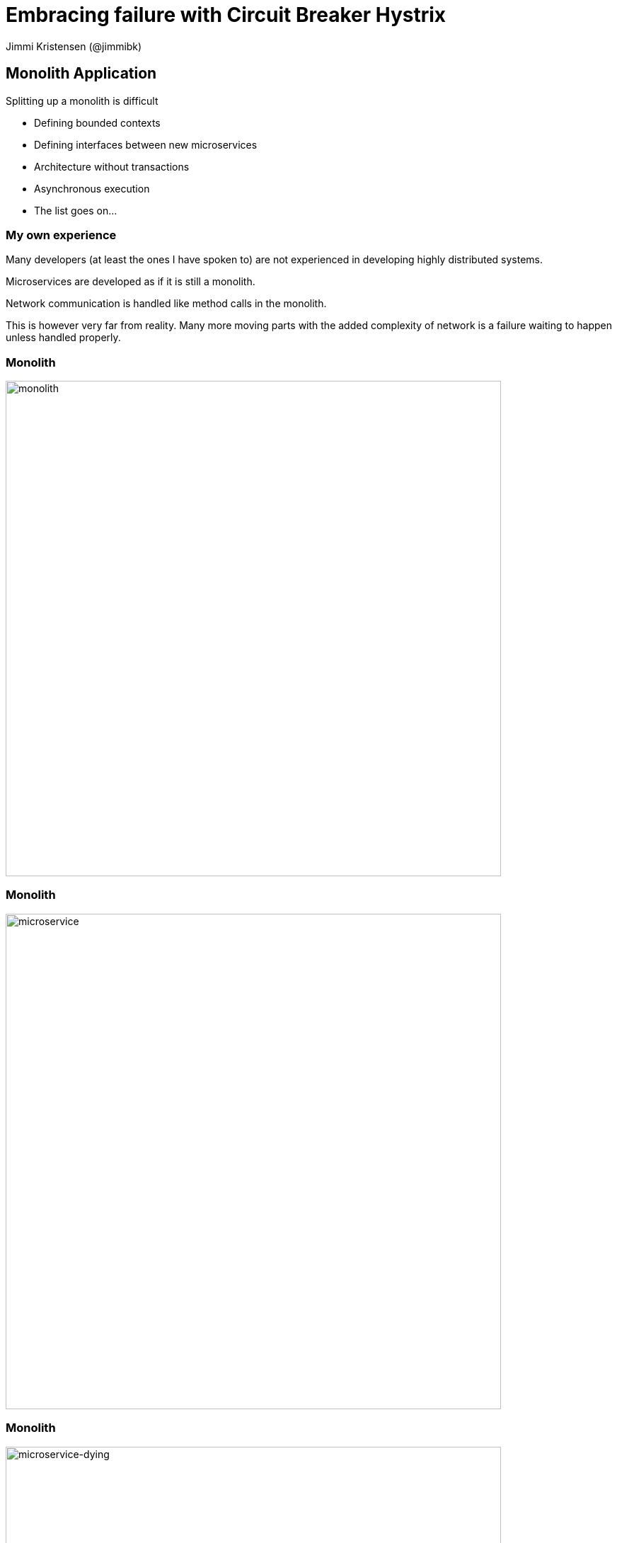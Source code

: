 = Embracing failure with Circuit Breaker Hystrix
:revealjs_theme: night
:revealjs_history: true
:revealjs_transition: convex
Jimmi Kristensen (@jimmibk)

== Monolith Application

Splitting up a monolith is difficult

* Defining bounded contexts
* Defining interfaces between new microservices
* Architecture without transactions
* Asynchronous execution
* The list goes on...

[%notitle]
=== My own experience

Many developers (at least the ones I have spoken to) are not experienced in developing highly distributed systems.

Microservices are developed as if it is still a monolith.

Network communication is handled like method calls in the monolith.

This is however very far from reality. Many more moving parts with the added complexity of network is a failure waiting to happen unless handled properly.

[%notitle]
=== Monolith

image::Monolith.png[monolith,700]

[%notitle]
=== Monolith

image::Microservices.png[microservice,700]

[%notitle]
=== Monolith

image::Dyingmicroservices.png[microservice-dying,700]

=== What can go wrong?

* Slow Response
** A slow response is worse than no response!
* Blocked Threads
* Cascading Failure

=== Thread Contention

Slow response -> Blocked threads -> Thread contention -> Cascading failure

image::tread_contention.png[thread]

=== How big should our thread pool be?

Little’s law says that the number of requests in a system equals the rate at which they arrive, multiplied by the average amount of time it takes to service an individual request.

image::queue-cartoon.jpg[queue,700]

=== Little's Law

image::LittlesLaw.png[littleslaw,700]

== Create bulkheads in your software

* Message queues
* Asynchronous communication
* Never trust default timeouts

image::bulkheads.jpg[bulkheads, 500]

== And Circuit Breakers

A simple circuit breaker

image::SimpleCircuitBreaker.png[scb,700]

=== The Hystrix Circuit Breaker

image::hystrix-command-flow-chart.png[hystrixcb]

=== Circuit Breaker Work Flow

image::circuit-breaker-1280.png[hystflow,750]

=== Hystrix Dashboard

image::dashboard-annoted-circuit-640.png[hystdash]

=== Monitoring a cluster

image::dashboard-direct-vs-turbine-640.png[hystcluster]

=== Cluster Example

image::dashboard-example-1280.png[hystclusterexample]

== Demo Application

image::HystrixPrototype.png[demoapp,700]

[%notitle]
=== Sequences

image::sequence.png[seq,600]

== Great book about Software Stability

image::mnee2.jpg[demoapp,400]

== Resources

* How Hystrix Works: https://github.com/Netflix/Hystrix/wiki/How-it-Works
* Hystrix Prototype Application: https://github.com/jimmikristensen/hystrix-prototype
* FLUG Presentations: https://github.com/FynsLinuxUserGroup/talks
